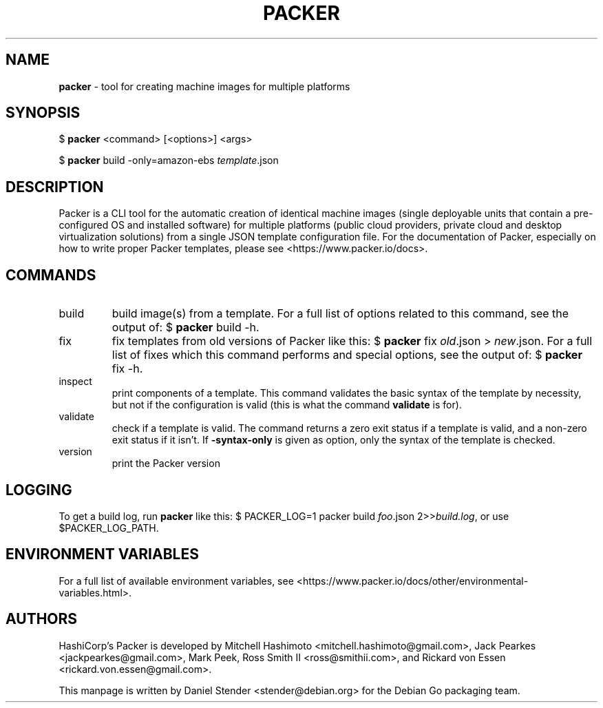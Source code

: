 .TH "PACKER" 1 "" "" "packer"
.SH NAME
\fBpacker\fP \- tool for creating machine images for multiple platforms
.SH SYNOPSIS
$ \fBpacker\fP <command> [<options>] <args>

$ \fBpacker\fP build -only=amazon-ebs \fItemplate\fP.json
.SH DESCRIPTION
Packer is a CLI tool for the automatic creation of identical machine images (single deployable
units that contain a pre-configured OS and installed software) for multiple platforms (public
cloud providers, private cloud and desktop virtualization solutions) from a single JSON
template configuration file. For the documentation of Packer, especially on how to write
proper Packer templates, please see <https://www.packer.io/docs>.
.SH COMMANDS
.IP build
build image(s) from a template. For a full list of options related to this command, see the output of: $ \fBpacker\fP build -h.
.IP fix
fix templates from old versions of Packer like this: $ \fBpacker\fP fix \fIold\fP.json > \fInew\fP.json. For a full list of fixes which this command performs and special options, see the output of: $ \fBpacker\fP fix -h.
.IP inspect
print components of a template. This command validates the basic syntax of the template by necessity, but not if the configuration is valid (this is what the command \fBvalidate\fP is for).
.IP validate
check if a template is valid. The command returns a zero exit status if a template is valid, and a non-zero exit status if it isn't. If \fB-syntax-only\fP is given as option, only the syntax of the template is checked.
.IP version
print the Packer version
.SH LOGGING
To get a build log, run \fBpacker\fP like this: $ PACKER_LOG=1 packer build \fIfoo\fP.json 2>>\fIbuild.log\fP, or use $PACKER_LOG_PATH.
.SH ENVIRONMENT VARIABLES
For a full list of available environment variables, see
<https://www.packer.io/docs/other/environmental-variables.html>.
.SH AUTHORS
HashiCorp's Packer is developed by Mitchell Hashimoto <mitchell.hashimoto@gmail.com>,
Jack Pearkes <jackpearkes@gmail.com>,
Mark Peek,
Ross Smith II <ross@smithii.com>,
and Rickard von Essen <rickard.von.essen@gmail.com>.
.PP
This manpage is written by Daniel Stender <stender@debian.org> for the Debian Go packaging team.
